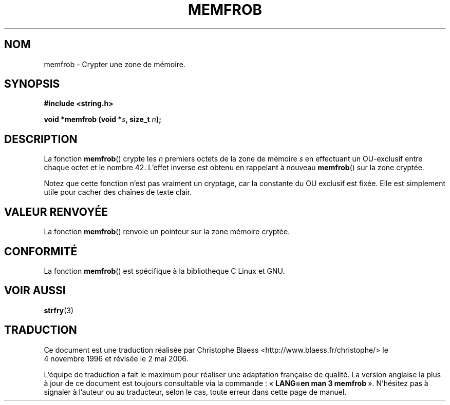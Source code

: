 .\" Copyright 1993 David Metcalfe (david@prism.demon.co.uk)
.\"
.\" Permission is granted to make and distribute verbatim copies of this
.\" manual provided the copyright notice and this permission notice are
.\" preserved on all copies.
.\"
.\" Permission is granted to copy and distribute modified versions of this
.\" manual under the conditions for verbatim copying, provided that the
.\" entire resulting derived work is distributed under the terms of a
.\" permission notice identical to this one
.\"
.\" Since the Linux kernel and libraries are constantly changing, this
.\" manual page may be incorrect or out-of-date.  The author(s) assume no
.\" responsibility for errors or omissions, or for damages resulting from
.\" the use of the information contained herein.  The author(s) may not
.\" have taken the same level of care in the production of this manual,
.\" which is licensed free of charge, as they might when working
.\" professionally.
.\"
.\" Formatted or processed versions of this manual, if unaccompanied by
.\" the source, must acknowledge the copyright and authors of this work.
.\"
.\" References consulted:
.\"     Linux libc source code
.\"     Lewine's _POSIX Programmer's Guide_ (O'Reilly & Associates, 1991)
.\"     386BSD man pages
.\" Modified Sat Jul 24 18:54:45 1993 by Rik Faith (faith@cs.unc.edu)
.\"
.\" Traduction 04/11/1996 par Christophe Blaess (ccb@club-internet.fr)
.\" Màj 21/07/2003 LDP-1.56
.\" Màj 01/05/2006 LDP-1.67.1
.\"
.TH MEMFROB 3 "12 avril 1993." LDP "Manuel du programmeur Linux"
.SH NOM
memfrob \- Crypter une zone de mémoire.
.SH SYNOPSIS
.nf
.B #include <string.h>
.sp
.BI "void *memfrob (void *" s ", size_t " n );
.fi
.SH DESCRIPTION
La fonction \fBmemfrob\fP() crypte les \fIn\fP premiers octets de la
zone de mémoire \fIs\fP en effectuant un OU-exclusif entre chaque octet
et le nombre 42. L'effet inverse est obtenu en rappelant à nouveau
\fBmemfrob\fP() sur la zone cryptée.
.PP
Notez que cette fonction n'est pas vraiment un cryptage, car la constante
du OU exclusif est fixée. Elle est simplement utile pour cacher des
chaînes de texte clair.
.SH "VALEUR RENVOYÉE"
La fonction \fBmemfrob\fP() renvoie un pointeur sur la zone mémoire cryptée.
.SH "CONFORMITÉ"
La fonction \fBmemfrob\fP() est spécifique à la bibliotheque C Linux et GNU.
.SH "VOIR AUSSI"
.BR strfry (3)
.SH TRADUCTION
.PP
Ce document est une traduction réalisée par Christophe Blaess
<http://www.blaess.fr/christophe/> le 4\ novembre\ 1996
et révisée le 2\ mai\ 2006.
.PP
L'équipe de traduction a fait le maximum pour réaliser une adaptation
française de qualité. La version anglaise la plus à jour de ce document est
toujours consultable via la commande\ : «\ \fBLANG=en\ man\ 3\ memfrob\fR\ ».
N'hésitez pas à signaler à l'auteur ou au traducteur, selon le cas, toute
erreur dans cette page de manuel.
